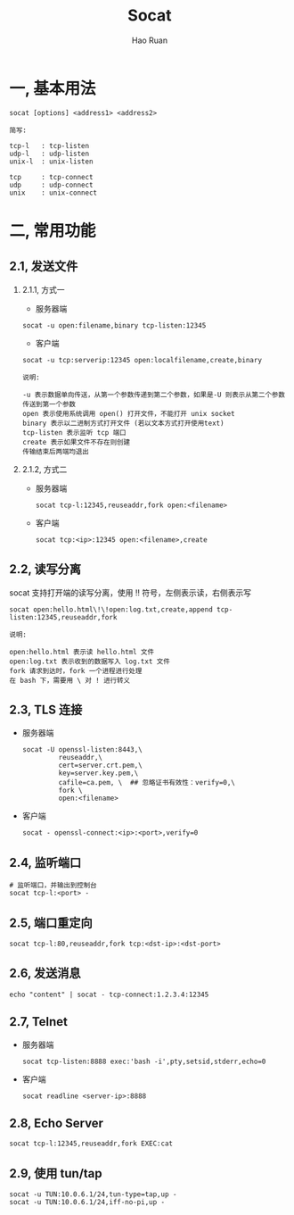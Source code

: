 #+TITLE:     Socat
#+AUTHOR:    Hao Ruan
#+EMAIL:     ruanhao1116@gmail.com
#+LANGUAGE:  en
#+LINK_HOME: http://www.github.com/ruanhao
#+HTML_HEAD: <link rel="stylesheet" type="text/css" href="../css/style.css" />
#+OPTIONS:   H:2 num:nil \n:nil @:t ::t |:t ^:{} _:{} *:t TeX:t LaTeX:t
#+STARTUP:   showall


* 一, 基本用法

#+BEGIN_SRC
socat [options] <address1> <address2>
#+END_SRC

#+BEGIN_EXAMPLE
简写:

tcp-l   : tcp-listen
udp-l   : udp-listen
unix-l  : unix-listen

tcp     : tcp-connect
udp     : udp-connect
unix    : unix-connect
#+END_EXAMPLE


* 二, 常用功能

** 2.1, 发送文件

*** 2.1.1, 方式一

- 服务器端

=socat -u open:filename,binary tcp-listen:12345=

- 客户端

=socat -u tcp:serverip:12345 open:localfilename,create,binary=

#+BEGIN_EXAMPLE
说明:

-u 表示数据单向传送，从第一个参数传递到第二个参数，如果是-U 则表示从第二个参数传送到第一个参数
open 表示使用系统调用 open() 打开文件，不能打开 unix socket
binary 表示以二进制方式打开文件 (若以文本方式打开使用text)
tcp-listen 表示监听 tcp 端口
create 表示如果文件不存在则创建
传输结束后两端均退出
#+END_EXAMPLE


*** 2.1.2, 方式二

- 服务器端

  =socat tcp-l:12345,reuseaddr,fork open:<filename>=

- 客户端

  =socat tcp:<ip>:12345 open:<filename>,create=


** 2.2, 读写分离

socat 支持打开端的读写分离，使用 !! 符号，左侧表示读，右侧表示写

=socat open:hello.html\!\!open:log.txt,create,append tcp-listen:12345,reuseaddr,fork=

#+BEGIN_EXAMPLE
说明:

open:hello.html 表示读 hello.html 文件
open:log.txt 表示收到的数据写入 log.txt 文件
fork 请求到达时，fork 一个进程进行处理
在 bash 下，需要用 \ 对 ! 进行转义
#+END_EXAMPLE


** 2.3, TLS 连接

- 服务器端

  #+BEGIN_SRC
  socat -U openssl-listen:8443,\
           reuseaddr,\
           cert=server.crt.pem,\
           key=server.key.pem,\
           cafile=ca.pem, \  ## 忽略证书有效性：verify=0,\
           fork \
           open:<filename>
  #+END_SRC

- 客户端

  =socat - openssl-connect:<ip>:<port>,verify=0=


** 2.4, 监听端口

#+BEGIN_SRC
# 监听端口，并输出到控制台
socat tcp-l:<port> -
#+END_SRC


** 2.5, 端口重定向

#+BEGIN_SRC
socat tcp-l:80,reuseaddr,fork tcp:<dst-ip>:<dst-port>
#+END_SRC


** 2.6, 发送消息

#+BEGIN_SRC
echo "content" | socat - tcp-connect:1.2.3.4:12345
#+END_SRC

** 2.7, Telnet

- 服务器端

  =socat tcp-listen:8888 exec:'bash -i',pty,setsid,stderr,echo=0=

- 客户端

  =socat readline <server-ip>:8888=

** 2.8, Echo Server

=socat tcp-l:12345,reuseaddr,fork EXEC:cat=

** 2.9, 使用 tun/tap

#+BEGIN_SRC
socat -u TUN:10.0.6.1/24,tun-type=tap,up -
socat -u TUN:10.0.6.1/24,iff-no-pi,up -
#+END_SRC
